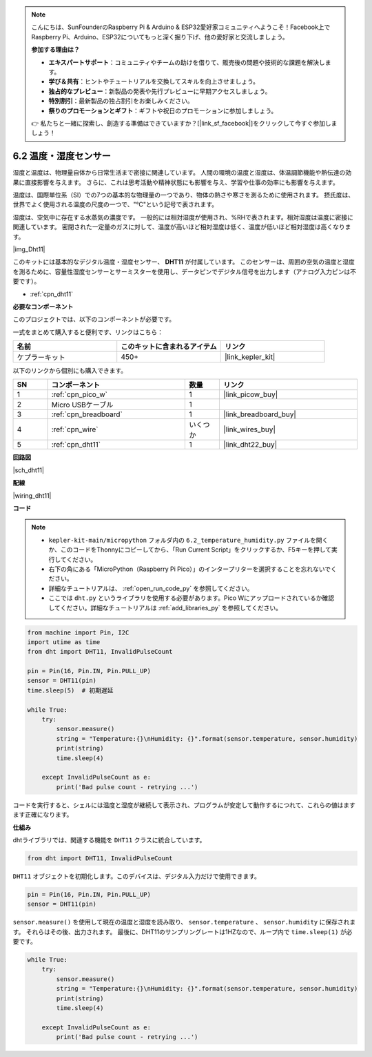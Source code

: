 .. note::

    こんにちは、SunFounderのRaspberry Pi & Arduino & ESP32愛好家コミュニティへようこそ！Facebook上でRaspberry Pi、Arduino、ESP32についてもっと深く掘り下げ、他の愛好家と交流しましょう。

    **参加する理由は？**

    - **エキスパートサポート**：コミュニティやチームの助けを借りて、販売後の問題や技術的な課題を解決します。
    - **学び＆共有**：ヒントやチュートリアルを交換してスキルを向上させましょう。
    - **独占的なプレビュー**：新製品の発表や先行プレビューに早期アクセスしましょう。
    - **特別割引**：最新製品の独占割引をお楽しみください。
    - **祭りのプロモーションとギフト**：ギフトや祝日のプロモーションに参加しましょう。

    👉 私たちと一緒に探索し、創造する準備はできていますか？[|link_sf_facebook|]をクリックして今すぐ参加しましょう！

.. _py_dht11:

6.2 温度・湿度センサー
=======================================

湿度と温度は、物理量自体から日常生活まで密接に関連しています。
人間の環境の温度と湿度は、体温調節機能や熱伝達の効果に直接影響を与えます。
さらに、これは思考活動や精神状態にも影響を与え、学習や仕事の効率にも影響を与えます。

温度は、国際単位系（SI）での7つの基本的な物理量の一つであり、物体の熱さや寒さを測るために使用されます。
摂氏度は、世界でよく使用される温度の尺度の一つで、"℃"という記号で表されます。

湿度は、空気中に存在する水蒸気の濃度です。
一般的には相対湿度が使用され、%RHで表されます。相対湿度は温度に密接に関連しています。
密閉された一定量のガスに対して、温度が高いほど相対湿度は低く、温度が低いほど相対湿度は高くなります。

|img_Dht11|

このキットには基本的なデジタル温度・湿度センサー、 **DHT11** が付属しています。
このセンサーは、周囲の空気の温度と湿度を測るために、容量性湿度センサーとサーミスターを使用し、データピンでデジタル信号を出力します（アナログ入力ピンは不要です）。

* :ref:`cpn_dht11`

**必要なコンポーネント**

このプロジェクトでは、以下のコンポーネントが必要です。

一式をまとめて購入すると便利です、リンクはこちら：

.. list-table::
    :widths: 20 20 20
    :header-rows: 1

    *   - 名前	
        - このキットに含まれるアイテム
        - リンク
    *   - ケプラーキット	
        - 450+
        - |link_kepler_kit|

以下のリンクから個別にも購入できます。

.. list-table::
    :widths: 5 20 5 20
    :header-rows: 1

    *   - SN
        - コンポーネント	
        - 数量
        - リンク

    *   - 1
        - :ref:`cpn_pico_w`
        - 1
        - |link_picow_buy|
    *   - 2
        - Micro USBケーブル
        - 1
        - 
    *   - 3
        - :ref:`cpn_breadboard`
        - 1
        - |link_breadboard_buy|
    *   - 4
        - :ref:`cpn_wire`
        - いくつか
        - |link_wires_buy|
    *   - 5
        - :ref:`cpn_dht11`
        - 1
        - |link_dht22_buy|

**回路図**

|sch_dht11|

**配線**

|wiring_dht11|

**コード**

.. note::

    * ``kepler-kit-main/micropython`` フォルダ内の ``6.2_temperature_humidity.py`` ファイルを開くか、このコードをThonnyにコピーしてから、「Run Current Script」をクリックするか、F5キーを押して実行してください。

    * 右下の角にある「MicroPython（Raspberry Pi Pico）」のインタープリターを選択することを忘れないでください。

    * 詳細なチュートリアルは、 :ref:`open_run_code_py` を参照してください。

    * ここでは ``dht.py`` というライブラリを使用する必要があります。Pico Wにアップロードされているか確認してください。詳細なチュートリアルは :ref:`add_libraries_py` を参照してください。

.. code-block:: python

    from machine import Pin, I2C
    import utime as time
    from dht import DHT11, InvalidPulseCount

    pin = Pin(16, Pin.IN, Pin.PULL_UP)
    sensor = DHT11(pin)
    time.sleep(5)  # 初期遅延

    while True:
        try:
            sensor.measure()
            string = "Temperature:{}\nHumidity: {}".format(sensor.temperature, sensor.humidity)
            print(string)
            time.sleep(4)

        except InvalidPulseCount as e:
            print('Bad pulse count - retrying ...')

コードを実行すると、シェルには温度と湿度が継続して表示され、プログラムが安定して動作するにつれて、これらの値はますます正確になります。

**仕組み**

dhtライブラリでは、関連する機能を ``DHT11`` クラスに統合しています。

.. code-block:: python

    from dht import DHT11, InvalidPulseCount

``DHT11`` オブジェクトを初期化します。このデバイスは、デジタル入力だけで使用できます。

.. code-block:: python

    pin = Pin(16, Pin.IN, Pin.PULL_UP)
    sensor = DHT11(pin)

``sensor.measure()`` を使用して現在の温度と湿度を読み取り、 ``sensor.temperature`` 、 ``sensor.humidity`` に保存されます。
それらはその後、出力されます。
最後に、DHT11のサンプリングレートは1HZなので、ループ内で ``time.sleep(1)`` が必要です。

.. code-block:: python

    while True:
        try:
            sensor.measure()
            string = "Temperature:{}\nHumidity: {}".format(sensor.temperature, sensor.humidity)
            print(string)
            time.sleep(4)

        except InvalidPulseCount as e:
            print('Bad pulse count - retrying ...')

